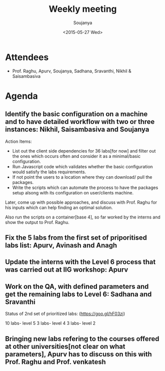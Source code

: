 #+Title:  Weekly meeting
#+Author: Soujanya
#+Date:   <2015-05-27 Wed>

* Attendees
 - Prof. Raghu, Apurv, Soujanya, Sadhana, Sravanthi, Nikhil & Saisambasiva 
* Agenda

** Identify the basic configuration on a machine and to have detailed workflow with two or three instances: Nikhil, Saisambasiva and Soujanya

Action Items: 
- List out the client side dependencies for 36 labs[for now] and filter out the ones which occurs often and consider it as a minimal/basic configuration.
- Run Javascript code which validates whether the basic configuration would satisfy the labs requirements.
- If not point the users to a location where they can download/ pull the packages.
- Write the scripts which can automate the process to have the packages setup alsong with its configuration on user/clients machine.
Later, come up with possible approaches, and discuss with Prof. Raghu for his inputs which can help finding an optimal solution.

Also run the scripts on a container[base 4], so far worked by the interns and show the output to Prof. Raghu. 

** Fix the 5 labs from the first set of priporitised labs list: Apurv, Avinash and Anagh
** Update the interns with the Level 6 process that was carried out at IIG workshop: Apurv
** Work on the QA, with defined parameters and get the remaining labs to Level 6: Sadhana and Sravanthi 

Status of 2nd set of prioritized labs:
(https://goo.gl/hF03zj)

10 labs-  level 5
3 labs-  level 4
3 labs-  level 2

** Bringing new labs refering to the courses offered at other universities[not clear on what parameters], Apurv has to discuss on this with Prof. Raghu and Prof. venkatesh  
